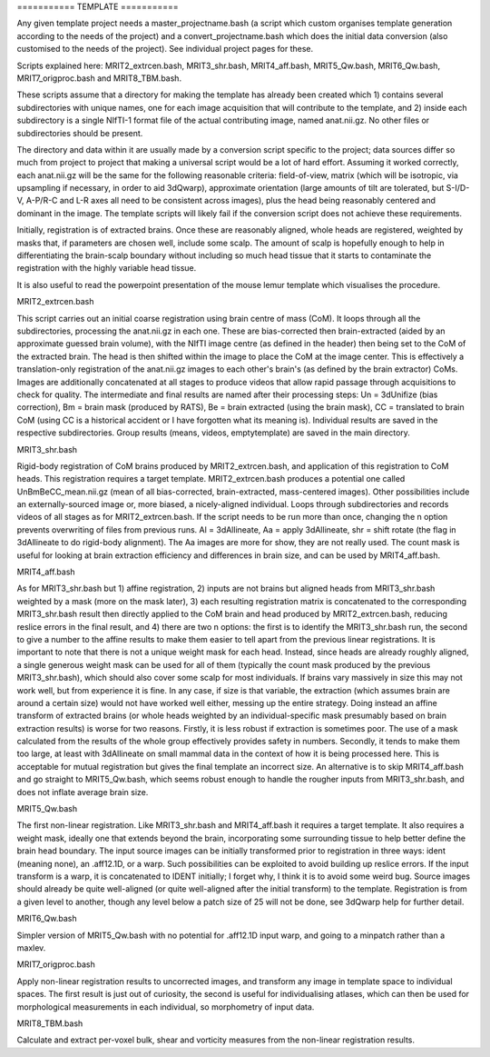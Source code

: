 =========== TEMPLATE ===========

Any given template project needs a master_projectname.bash (a script which
custom organises template generation according to the needs of the project) and
a convert_projectname.bash which does the initial data conversion (also
customised to the needs of the project). See individual project pages for these.

Scripts explained here: MRIT2_extrcen.bash, MRIT3_shr.bash, MRIT4_aff.bash,
MRIT5_Qw.bash, MRIT6_Qw.bash, MRIT7_origproc.bash and MRIT8_TBM.bash. 

These scripts assume that a directory for making the template has already been
created which 1) contains several subdirectories with unique names, one for each
image acquisition that will contribute to the template, and 2) inside each
subdirectory is a single NIfTI-1 format file of the actual contributing image,
named anat.nii.gz. No other files or subdirectories should be present.

The directory and data within it are usually made by a conversion script
specific to the project; data sources differ so much from project to project
that making a universal script would be a lot of hard effort. Assuming it worked
correctly, each anat.nii.gz will be the same for the following reasonable
criteria: field-of-view, matrix (which will be isotropic, via upsampling if
necessary, in order to aid 3dQwarp), approximate orientation (large amounts of
tilt are tolerated, but S-I/D-V, A-P/R-C and L-R axes all need to be
consistent across images), plus the head being reasonably centered and dominant
in the image. The template scripts will likely fail if the conversion script
does not achieve these requirements.

Initially, registration is of extracted brains. Once these are reasonably
aligned, whole heads are registered, weighted by masks that, if parameters are
chosen well, include some scalp. The amount of scalp is hopefully enough to help
in differentiating the brain-scalp boundary without including so much head
tissue that it starts to contaminate the registration with the highly variable
head tissue.

It is also useful to read the powerpoint presentation of the mouse lemur
template which visualises the procedure.


MRIT2_extrcen.bash

This script carries out an initial coarse registration using brain centre of
mass (CoM). It loops through all the subdirectories, processing the anat.nii.gz
in each one. These are bias-corrected then brain-extracted (aided by an
approximate guessed brain volume), with the NIfTI image centre (as defined in
the header) then being set to the CoM of the extracted brain. The head is then
shifted within the image to place the CoM at the image center. This is
effectively a translation-only registration of the anat.nii.gz images to each
other's brain's (as defined by the brain extractor) CoMs. Images are
additionally concatenated at all stages to produce videos that allow rapid
passage through acquisitions to check for quality. The intermediate and final
results are named after their processing steps: Un = 3dUnifize (bias
correction), Bm = brain mask (produced by RATS), Be = brain extracted (using the
brain mask), CC = translated to brain CoM (using CC is a historical accident or
I have forgotten what its meaning is). Individual results are saved in the
respective subdirectories. Group results (means, videos, emptytemplate) are
saved in the main directory.


MRIT3_shr.bash

Rigid-body registration of CoM brains produced by MRIT2_extrcen.bash, and
application of this registration to CoM heads. This registration requires a
target template. MRIT2_extrcen.bash produces a potential one called
UnBmBeCC_mean.nii.gz (mean of all bias-corrected, brain-extracted, mass-centered
images). Other possibilities include an externally-sourced image or, more
biased, a nicely-aligned individual. Loops through subdirectories and records
videos of all stages as for MRIT2_extrcen.bash. If the script needs to be run
more than once, changing the n option prevents overwriting of files from
previous runs. Al = 3dAllineate, Aa = apply 3dAllineate, shr = shift rotate (the
flag in 3dAllineate to do rigid-body alignment). The Aa images are more for
show, they are not really used. The count mask is useful for looking at brain
extraction efficiency and differences in brain size, and can be used by
MRIT4_aff.bash.


MRIT4_aff.bash

As for MRIT3_shr.bash but 1) affine registration, 2) inputs are not brains but
aligned heads from MRIT3_shr.bash weighted by a mask (more on the mask later),
3) each resulting registration matrix is concatenated to the corresponding
MRIT3_shr.bash result then directly applied to the CoM brain and head produced
by MRIT2_extrcen.bash, reducing reslice errors in the final result, and 4) there
are two n options: the first is to identify the MRIT3_shr.bash run, the second
to give a number to the affine results to make them easier to tell apart from
the previous linear registrations. It is important to note that there is not a
unique weight mask for each head. Instead, since heads are already roughly
aligned, a single generous weight mask can be used for all of them (typically
the count mask produced by the previous MRIT3_shr.bash), which should also cover
some scalp for most individuals. If brains vary massively in size this may not
work well, but from experience it is fine. In any case, if size is that
variable, the extraction (which assumes brain are around a certain size) would
not have worked well either, messing up the entire strategy. Doing instead an
affine transform of extracted brains (or whole heads weighted by an
individual-specific mask presumably based on brain extraction results) is worse
for two reasons. Firstly, it is less robust if extraction is sometimes poor. The
use of a mask calculated from the results of the whole group effectively
provides safety in numbers. Secondly, it tends to make them too large, at least
with 3dAllineate on small mammal data in the context of how it is being
processed here. This is acceptable for mutual registration but gives the final
template an incorrect size. An alternative is to skip MRIT4_aff.bash and go
straight to MRIT5_Qw.bash, which seems robust enough to handle the rougher
inputs from MRIT3_shr.bash, and does not inflate average brain size.


MRIT5_Qw.bash

The first non-linear registration. Like MRIT3_shr.bash and MRIT4_aff.bash it
requires a target template. It also requires a weight mask, ideally one that
extends beyond the brain, incorporating some surrounding tissue to help better
define the brain head boundary. The input source images can be initially
transformed prior to registration in three ways: ident (meaning none), an
.aff12.1D, or a warp. Such possibilities can be exploited to avoid building up
reslice errors. If the input transform is a warp, it is concatenated to IDENT
initially; I forget why, I think it is to avoid some weird bug. Source images
should already be quite well-aligned (or quite well-aligned after the initial
transform) to the template. Registration is from a given level to another,
though any level below a patch size of 25 will not be done, see 3dQwarp help for
further detail.


MRIT6_Qw.bash

Simpler version of MRIT5_Qw.bash with no potential for .aff12.1D input warp, and
going to a minpatch rather than a maxlev.


MRIT7_origproc.bash

Apply non-linear registration results to uncorrected images, and transform any
image in template space to individual spaces. The first result is just out of
curiosity, the second is useful for individualising atlases, which can then be
used for morphological measurements in each individual, so morphometry of input
data.


MRIT8_TBM.bash

Calculate and extract per-voxel bulk, shear and vorticity measures from the
non-linear registration results.